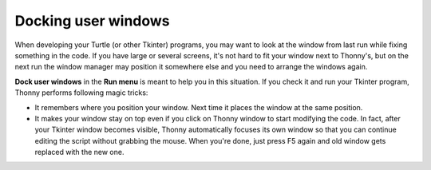 Docking user windows
====================
When developing your Turtle (or other Tkinter) programs, you may want to look at the window
from last run while fixing something in the code. If you have large or several screens, 
it's not hard to fit your window next to Thonny's, 
but on the next run the window manager may position it somewhere else and you need
to arrange the windows again. 
 
**Dock user windows** in the **Run menu** is meant to help you in this situation. If you 
check it and run your Tkinter program, Thonny performs following magic tricks:

* It remembers where you position your window. Next time it places the window at the same position.
* It makes your window stay on top even if you click on Thonny window to start modifying the code. In fact, after your Tkinter window becomes visible, Thonny automatically focuses its own window so that you can continue editing the script without grabbing the mouse. When you're done, just press F5 again and old window gets replaced with the new one.
 
 